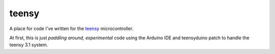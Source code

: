 teensy
======

A place for code I've written for the
`teensy <https://www.pjrc.com/teensy/teensy31.html>`_ microcontroller.

At first, this is just *paddling around, experimental* code using the
Arduino IDE and teensyduino patch to handle the teensy 3.1 system.

